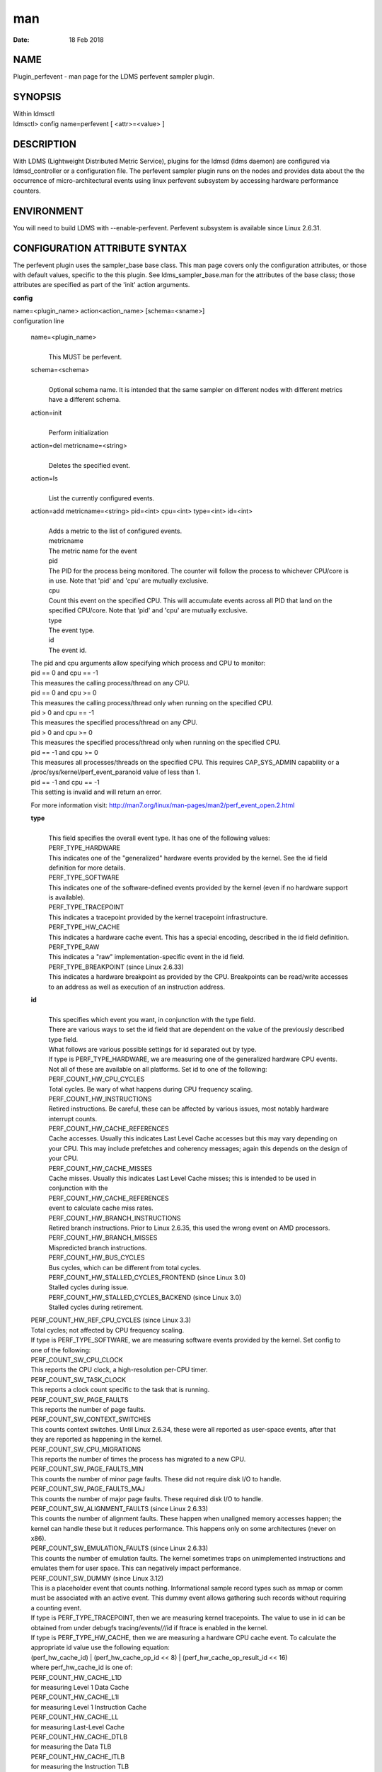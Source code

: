 ===
man
===

:Date:   18 Feb 2018

NAME
====

Plugin_perfevent - man page for the LDMS perfevent sampler plugin.

SYNOPSIS
========

| Within ldmsctl
| ldmsctl> config name=perfevent [ <attr>=<value> ]

DESCRIPTION
===========

With LDMS (Lightweight Distributed Metric Service), plugins for the
ldmsd (ldms daemon) are configured via ldmsd_controller or a
configuration file. The perfevent sampler plugin runs on the nodes and
provides data about the the occurrence of micro-architectural events
using linux perfevent subsystem by accessing hardware performance
counters.

ENVIRONMENT
===========

You will need to build LDMS with --enable-perfevent. Perfevent subsystem
is available since Linux 2.6.31.

CONFIGURATION ATTRIBUTE SYNTAX
==============================

The perfevent plugin uses the sampler_base base class. This man page
covers only the configuration attributes, or those with default values,
specific to the this plugin. See ldms_sampler_base.man for the
attributes of the base class; those attributes are specified as part of
the 'init' action arguments.

**config**

| name=<plugin_name> action<action_name> [schema=<sname>]
| configuration line

   name=<plugin_name>
      | 
      | This MUST be perfevent.

   schema=<schema>
      | 
      | Optional schema name. It is intended that the same sampler on
        different nodes with different metrics have a different schema.

   action=init
      | 
      | Perform initialization

   action=del metricname=<string>
      | 
      | Deletes the specified event.

   action=ls
      | 
      | List the currently configured events.

   action=add metricname=<string> pid=<int> cpu=<int> type=<int> id=<int>
      | 
      | Adds a metric to the list of configured events.
      | metricname
      | The metric name for the event
      | pid
      | The PID for the process being monitored. The counter will follow
        the process to whichever CPU/core is in use. Note that 'pid' and
        'cpu' are mutually exclusive.
      | cpu
      | Count this event on the specified CPU. This will accumulate
        events across all PID that land on the specified CPU/core. Note
        that 'pid' and 'cpu' are mutually exclusive.
      | type
      | The event type.
      | id
      | The event id.

   | The pid and cpu arguments allow specifying which process and CPU to
     monitor:
   | pid == 0 and cpu == -1
   | This measures the calling process/thread on any CPU.
   | pid == 0 and cpu >= 0
   | This measures the calling process/thread only when running on the
     specified CPU.
   | pid > 0 and cpu == -1
   | This measures the specified process/thread on any CPU.
   | pid > 0 and cpu >= 0
   | This measures the specified process/thread only when running on the
     specified CPU.
   | pid == -1 and cpu >= 0
   | This measures all processes/threads on the specified CPU. This
     requires CAP_SYS_ADMIN capability or a
     /proc/sys/kernel/perf_event_paranoid value of less than 1.
   | pid == -1 and cpu == -1
   | This setting is invalid and will return an error.

   For more information visit: http://man7.org/linux/man-pages/man2/perf_event_open.2.html

   **type**
      | 
      | This field specifies the overall event type. It has one of the
        following values:
      | PERF_TYPE_HARDWARE
      | This indicates one of the "generalized" hardware events provided
        by the kernel. See the id field definition for more details.
      | PERF_TYPE_SOFTWARE
      | This indicates one of the software-defined events provided by
        the kernel (even if no hardware support is available).
      | PERF_TYPE_TRACEPOINT
      | This indicates a tracepoint provided by the kernel tracepoint
        infrastructure.
      | PERF_TYPE_HW_CACHE
      | This indicates a hardware cache event. This has a special
        encoding, described in the id field definition.
      | PERF_TYPE_RAW
      | This indicates a "raw" implementation-specific event in the id
        field.
      | PERF_TYPE_BREAKPOINT (since Linux 2.6.33)
      | This indicates a hardware breakpoint as provided by the CPU.
        Breakpoints can be read/write accesses to an address as well as
        execution of an instruction address.

   **id**
      | 
      | This specifies which event you want, in conjunction with the
        type field.
      | There are various ways to set the id field that are dependent on
        the value of the previously described type field.
      | What follows are various possible settings for id separated out
        by type.
      | If type is PERF_TYPE_HARDWARE, we are measuring one of the
        generalized hardware CPU events. Not all of these are available
        on all platforms. Set id to one of the following:
      | PERF_COUNT_HW_CPU_CYCLES
      | Total cycles. Be wary of what happens during CPU frequency
        scaling.
      | PERF_COUNT_HW_INSTRUCTIONS
      | Retired instructions. Be careful, these can be affected by
        various issues, most notably hardware interrupt counts.
      | PERF_COUNT_HW_CACHE_REFERENCES
      | Cache accesses. Usually this indicates Last Level Cache accesses
        but this may vary depending on your CPU. This may include
        prefetches and coherency messages; again this depends on the
        design of your CPU.
      | PERF_COUNT_HW_CACHE_MISSES
      | Cache misses. Usually this indicates Last Level Cache misses;
        this is intended to be used in conjunction with the
      | PERF_COUNT_HW_CACHE_REFERENCES
      | event to calculate cache miss rates.
      | PERF_COUNT_HW_BRANCH_INSTRUCTIONS
      | Retired branch instructions. Prior to Linux 2.6.35, this used
        the wrong event on AMD processors.
      | PERF_COUNT_HW_BRANCH_MISSES
      | Mispredicted branch instructions.
      | PERF_COUNT_HW_BUS_CYCLES
      | Bus cycles, which can be different from total cycles.
      | PERF_COUNT_HW_STALLED_CYCLES_FRONTEND (since Linux 3.0)
      | Stalled cycles during issue.
      | PERF_COUNT_HW_STALLED_CYCLES_BACKEND (since Linux 3.0)
      | Stalled cycles during retirement.

   | PERF_COUNT_HW_REF_CPU_CYCLES (since Linux 3.3)
   | Total cycles; not affected by CPU frequency scaling.
   | If type is PERF_TYPE_SOFTWARE, we are measuring software events
     provided by the kernel. Set config to one of the following:
   | PERF_COUNT_SW_CPU_CLOCK
   | This reports the CPU clock, a high-resolution per-CPU timer.
   | PERF_COUNT_SW_TASK_CLOCK
   | This reports a clock count specific to the task that is running.
   | PERF_COUNT_SW_PAGE_FAULTS
   | This reports the number of page faults.
   | PERF_COUNT_SW_CONTEXT_SWITCHES
   | This counts context switches. Until Linux 2.6.34, these were all
     reported as user-space events, after that they are reported as
     happening in the kernel.
   | PERF_COUNT_SW_CPU_MIGRATIONS
   | This reports the number of times the process has migrated to a new
     CPU.
   | PERF_COUNT_SW_PAGE_FAULTS_MIN
   | This counts the number of minor page faults. These did not require
     disk I/O to handle.
   | PERF_COUNT_SW_PAGE_FAULTS_MAJ
   | This counts the number of major page faults. These required disk
     I/O to handle.
   | PERF_COUNT_SW_ALIGNMENT_FAULTS (since Linux 2.6.33)
   | This counts the number of alignment faults. These happen when
     unaligned memory accesses happen; the kernel can handle these but
     it reduces performance. This happens only on some architectures
     (never on x86).
   | PERF_COUNT_SW_EMULATION_FAULTS (since Linux 2.6.33)
   | This counts the number of emulation faults. The kernel sometimes
     traps on unimplemented instructions and emulates them for user
     space. This can negatively impact performance.
   | PERF_COUNT_SW_DUMMY (since Linux 3.12)
   | This is a placeholder event that counts nothing. Informational
     sample record types such as mmap or comm must be associated with an
     active event. This dummy event allows gathering such records
     without requiring a counting event.
   | If type is PERF_TYPE_TRACEPOINT, then we are measuring kernel
     tracepoints. The value to use in id can be obtained from under
     debugfs tracing/events/*/*/id if ftrace is enabled in the kernel.
   | If type is PERF_TYPE_HW_CACHE, then we are measuring a hardware CPU
     cache event. To calculate the appropriate id value use the
     following equation:
   | (perf_hw_cache_id) \| (perf_hw_cache_op_id << 8) \|
     (perf_hw_cache_op_result_id << 16)
   | where perf_hw_cache_id is one of:
   | PERF_COUNT_HW_CACHE_L1D
   | for measuring Level 1 Data Cache
   | PERF_COUNT_HW_CACHE_L1I
   | for measuring Level 1 Instruction Cache
   | PERF_COUNT_HW_CACHE_LL
   | for measuring Last-Level Cache
   | PERF_COUNT_HW_CACHE_DTLB
   | for measuring the Data TLB
   | PERF_COUNT_HW_CACHE_ITLB
   | for measuring the Instruction TLB
   | PERF_COUNT_HW_CACHE_BPU
   | for measuring the branch prediction unit
   | PERF_COUNT_HW_CACHE_NODE (since Linux 3.1)
   | for measuring local memory accesses
   | and perf_hw_cache_op_id is one of
   | PERF_COUNT_HW_CACHE_OP_READ
   | for read accesses
   | PERF_COUNT_HW_CACHE_OP_WRITE
   | for write accesses
   | PERF_COUNT_HW_CACHE_OP_PREFETCH
   | for prefetch accesses and perf_hw_cache_op_result_id is one of
   | PERF_COUNT_HW_CACHE_RESULT_ACCESS
   | to measure accesses
   | PERF_COUNT_HW_CACHE_RESULT_MISS
   | to measure misses
   | If type is PERF_TYPE_RAW, then a custom "raw" id value is needed.
     Most CPUs support events that are not covered by the "generalized"
     events. These are implementation defined; see your CPU manual (for
     example the Intel Volume 3B documentation or the AMD BIOS and
     Kernel Developer Guide). The libpfm4 library can be used to
     translate from the name in the architectural manuals to the raw hex
     value perf_event_open() expects in this field.

NOTES
=====

The official way of knowing if perf_event_open() support is enabled is
checking for the existence of the file
/proc/sys/kernel/perf_event_paranoid.

The enum values for type and id are specified in kernel. Here are the
values in version 3.9 (retrieved from
http://lxr.cpsc.ucalgary.ca/lxr/linux+v3.9/include/uapi/linux/perf_event.h#L28):

enum perf_type_id { PERF_TYPE_HARDWARE = 0, PERF_TYPE_SOFTWARE = 1,
PERF_TYPE_TRACEPOINT = 2, PERF_TYPE_HW_CACHE = 3, PERF_TYPE_RAW = 4,
PERF_TYPE_BREAKPOINT = 5,

PERF_TYPE_MAX, /\* non-ABI \*/ };

enum perf_hw_id { /\* \* Common hardware events, generalized by the
kernel: \*/ PERF_COUNT_HW_CPU_CYCLES = 0, PERF_COUNT_HW_INSTRUCTIONS =
1, PERF_COUNT_HW_CACHE_REFERENCES = 2, PERF_COUNT_HW_CACHE_MISSES = 3,
PERF_COUNT_HW_BRANCH_INSTRUCTIONS = 4, PERF_COUNT_HW_BRANCH_MISSES = 5,
PERF_COUNT_HW_BUS_CYCLES = 6, PERF_COUNT_HW_STALLED_CYCLES_FRONTEND = 7,
PERF_COUNT_HW_STALLED_CYCLES_BACKEND = 8, PERF_COUNT_HW_REF_CPU_CYCLES =
9,

PERF_COUNT_HW_MAX, /\* non-ABI \*/ };

/\* \* Generalized hardware cache events: \* \* { L1-D, L1-I, LLC, ITLB,
DTLB, BPU, NODE } x \* { read, write, prefetch } x \* { accesses, misses
} \*/ enum perf_hw_cache_id { PERF_COUNT_HW_CACHE_L1D = 0,
PERF_COUNT_HW_CACHE_L1I = 1, PERF_COUNT_HW_CACHE_LL = 2,
PERF_COUNT_HW_CACHE_DTLB = 3, PERF_COUNT_HW_CACHE_ITLB = 4,
PERF_COUNT_HW_CACHE_BPU = 5, PERF_COUNT_HW_CACHE_NODE = 6,

PERF_COUNT_HW_CACHE_MAX, /\* non-ABI \*/ }; enum perf_hw_cache_op_id {
PERF_COUNT_HW_CACHE_OP_READ = 0, PERF_COUNT_HW_CACHE_OP_WRITE = 1,
PERF_COUNT_HW_CACHE_OP_PREFETCH = 2,

PERF_COUNT_HW_CACHE_OP_MAX, /\* non-ABI \*/ };

enum perf_hw_cache_op_result_id { PERF_COUNT_HW_CACHE_RESULT_ACCESS = 0,
PERF_COUNT_HW_CACHE_RESULT_MISS = 1,

PERF_COUNT_HW_CACHE_RESULT_MAX, /\* non-ABI \*/ };

/\* \* Special "software" events provided by the kernel, even if the
hardware \* does not support performance events. These events measure
various \* physical and sw events of the kernel (and allow the profiling
of them as \* well): \*/ enum perf_sw_ids { PERF_COUNT_SW_CPU_CLOCK = 0,
PERF_COUNT_SW_TASK_CLOCK = 1, PERF_COUNT_SW_PAGE_FAULTS = 2,
PERF_COUNT_SW_CONTEXT_SWITCHES = 3, PERF_COUNT_SW_CPU_MIGRATIONS = 4,
PERF_COUNT_SW_PAGE_FAULTS_MIN = 5, PERF_COUNT_SW_PAGE_FAULTS_MAJ = 6,
PERF_COUNT_SW_ALIGNMENT_FAULTS = 7, PERF_COUNT_SW_EMULATION_FAULTS = 8,

PERF_COUNT_SW_MAX, /\* non-ABI \*/ };

BUGS
====

No known bugs.

EXAMPLES
========

The following is a short example that measures 4 events.
   | 
   | Total CPU cycles
   | Total CPU instructions
   | Total branch instructions
   | Mispredicted branch instructions

| IF we set the value of PID=1234 and CPU_NUM is -1, this measures the
  process with pid=1234 on any CPU. If the CPU_NUM is 1, this measures
  the process with pid=1234 only on CPU 1.
| IF we set the value of PID=-1 and CPU_NUM is 1, this measures all
  processes/threads on the CPU number 1. This requires CAP_SYS_ADMIN
  capability or a /proc/sys/kernel/perf_event_paranoid value of less
  than 1.

$ldmsctl -S $LDMSD_SOCKPATH

| ldmsctl> load name=perfevent
| ldmsctl> config name=perfevent action=add
  metricname="PERF_COUNT_HW_CPU_CYCLES" pid=$PID cpu=$CPU_NUM type=0
  id=0
| ldmsctl> config name=perfevent action=add
  metricname="PERF_COUNT_HW_INSTRUCTIONS" pid=$PID cpu=$CPU_NUM type=0
  id=1
| ldmsctl> config name=perfevent action=add
  metricname="PERF_COUNT_HW_BRANCH_INSTRUCTIONS" pid=$PID cpu=$CPU_NUM
  type=0 id=4
| ldmsctl> config name=perfevent action=add
  metricname="PERF_COUNT_HW_BRANCH_MISSES" pid=$PID cpu=$CPU_NUM type=0
  id=5
| ldmsctl> config name=perfevent action=init instance=$INSTANCE_NAME
  producer=$PRODUCER_NAME
| ldmsctl> start name=perfevent interval=$INTERVAL_VALUE
| ldmsctl> quit

SEE ALSO
========

PERF_EVENT_OPEN(2), ldmsd(7), ldms_quickstart(7), ldms_sampler_base(7)
